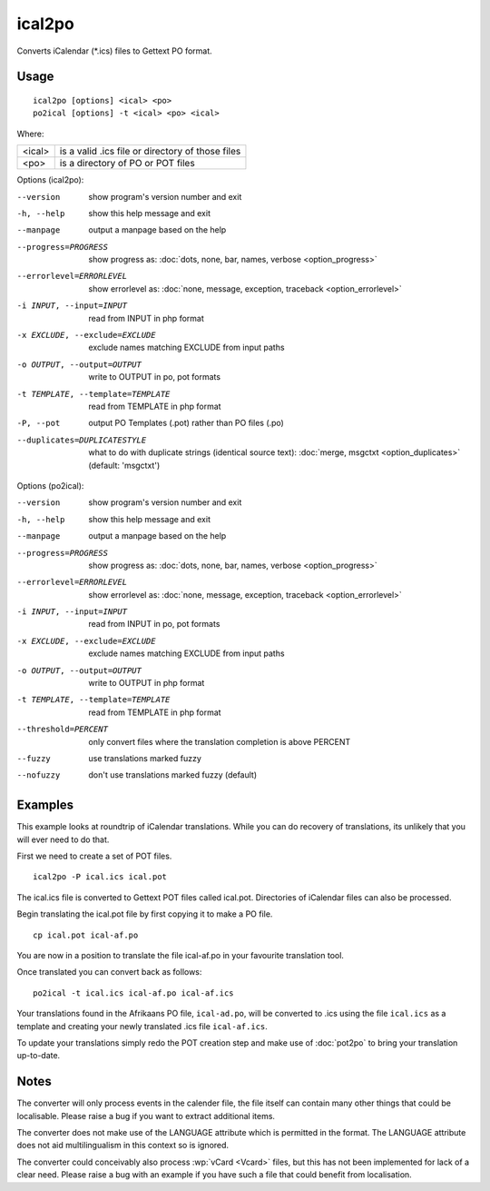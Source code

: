 
.. _ical2po:
.. _po2ical:

ical2po
*******

.. versionadded:: 1.2

Converts iCalendar (\*.ics) files to Gettext PO format.

.. _ical2po#usage:

Usage
=====

::

  ical2po [options] <ical> <po>
  po2ical [options] -t <ical> <po> <ical>

Where:

+---------+---------------------------------------------------+
| <ical>  | is a valid .ics file or directory of those files  |
+---------+---------------------------------------------------+
| <po>    | is a directory of PO or POT files                 |
+---------+---------------------------------------------------+

Options (ical2po):

--version           show program's version number and exit
-h, --help          show this help message and exit
--manpage           output a manpage based on the help
--progress=PROGRESS    show progress as: :doc:`dots, none, bar, names, verbose <option_progress>`
--errorlevel=ERRORLEVEL
                      show errorlevel as: :doc:`none, message, exception,
                      traceback <option_errorlevel>`
-i INPUT, --input=INPUT      read from INPUT in php format
-x EXCLUDE, --exclude=EXCLUDE  exclude names matching EXCLUDE from input paths
-o OUTPUT, --output=OUTPUT     write to OUTPUT in po, pot formats
-t TEMPLATE, --template=TEMPLATE  read from TEMPLATE in php format
-P, --pot    output PO Templates (.pot) rather than PO files (.po)
--duplicates=DUPLICATESTYLE
                      what to do with duplicate strings (identical source
                      text): :doc:`merge, msgctxt <option_duplicates>`
                      (default: 'msgctxt')

Options (po2ical):

--version            show program's version number and exit
-h, --help           show this help message and exit
--manpage            output a manpage based on the help
--progress=PROGRESS    show progress as: :doc:`dots, none, bar, names, verbose <option_progress>`
--errorlevel=ERRORLEVEL
                      show errorlevel as: :doc:`none, message, exception,
                      traceback <option_errorlevel>`
-i INPUT, --input=INPUT  read from INPUT in po, pot formats
-x EXCLUDE, --exclude=EXCLUDE   exclude names matching EXCLUDE from input paths
-o OUTPUT, --output=OUTPUT      write to OUTPUT in php format
-t TEMPLATE, --template=TEMPLATE  read from TEMPLATE in php format
--threshold=PERCENT  only convert files where the translation completion is above PERCENT
--fuzzy              use translations marked fuzzy
--nofuzzy            don't use translations marked fuzzy (default)

.. _ical2po#examples:

Examples
========

This example looks at roundtrip of iCalendar translations. While you can do
recovery of translations, its unlikely that you will ever need to do that.

First we need to create a set of POT files. ::

  ical2po -P ical.ics ical.pot

The ical.ics file is converted to Gettext POT files called ical.pot.
Directories of iCalendar files can also be processed.

Begin translating the ical.pot file by first copying it to make a PO file. ::

  cp ical.pot ical-af.po

You are now in a position to translate the file ical-af.po in your favourite
translation tool.

Once translated you can convert back as follows::

  po2ical -t ical.ics ical-af.po ical-af.ics

Your translations found in the Afrikaans PO file, ``ical-ad.po``, will be
converted to .ics using the file ``ical.ics`` as a template and creating your
newly translated .ics file ``ical-af.ics``.

To update your translations simply redo the POT creation step and make use of
:doc:`pot2po` to bring your translation up-to-date.

.. _ical2po#notes:

Notes
=====

The converter will only process events in the calender file, the file itself
can contain many other things that could be localisable.  Please raise a bug if
you want to extract additional items.

The converter does not make use of the LANGUAGE attribute which is permitted in
the format.  The LANGUAGE attribute does not aid multilingualism in this
context so is ignored.

The converter could conceivably also process :wp:`vCard <Vcard>` files, but
this has not been implemented for lack of a clear need.  Please raise a bug
with an example if you have such a file that could benefit from localisation.
